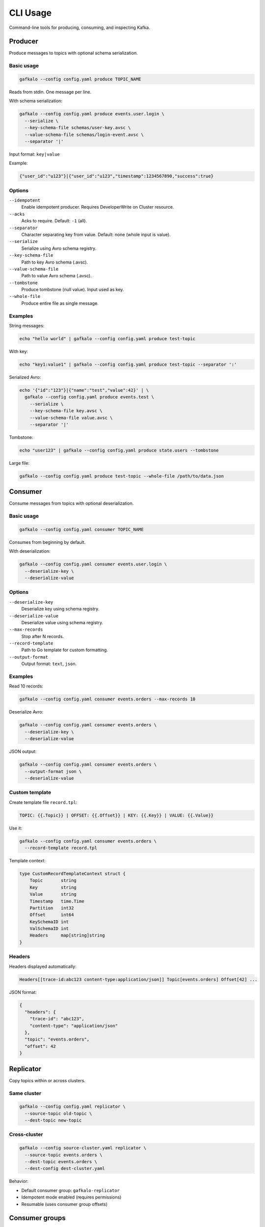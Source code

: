 =========
CLI Usage
=========

Command-line tools for producing, consuming, and inspecting Kafka.

Producer
--------

Produce messages to topics with optional schema serialization.

Basic usage
~~~~~~~~~~~

.. code-block:: bash

   gafkalo --config config.yaml produce TOPIC_NAME

Reads from stdin. One message per line.

With schema serialization:

.. code-block:: bash

   gafkalo --config config.yaml produce events.user.login \
     --serialize \
     --key-schema-file schemas/user-key.avsc \
     --value-schema-file schemas/login-event.avsc \
     --separator '|'

Input format: ``key|value``

Example:

.. code-block:: console

   {"user_id":"u123"}|{"user_id":"u123","timestamp":1234567890,"success":true}

Options
~~~~~~~

``--idempotent``
  Enable idempotent producer. Requires DeveloperWrite on Cluster resource.

``--acks``
  Acks to require. Default: ``-1`` (all).

``--separator``
  Character separating key from value. Default: none (whole input is value).

``--serialize``
  Serialize using Avro schema registry.

``--key-schema-file``
  Path to key Avro schema (.avsc).

``--value-schema-file``
  Path to value Avro schema (.avsc).

``--tombstone``
  Produce tombstone (null value). Input used as key.

``--whole-file``
  Produce entire file as single message.

Examples
~~~~~~~~

String messages:

.. code-block:: bash

   echo "hello world" | gafkalo --config config.yaml produce test-topic

With key:

.. code-block:: bash

   echo "key1:value1" | gafkalo --config config.yaml produce test-topic --separator ':'

Serialized Avro:

.. code-block:: bash

   echo '{"id":"123"}|{"name":"test","value":42}' | \
     gafkalo --config config.yaml produce events.test \
       --serialize \
       --key-schema-file key.avsc \
       --value-schema-file value.avsc \
       --separator '|'

Tombstone:

.. code-block:: bash

   echo "user123" | gafkalo --config config.yaml produce state.users --tombstone

Large file:

.. code-block:: bash

   gafkalo --config config.yaml produce test-topic --whole-file /path/to/data.json

Consumer
--------

Consume messages from topics with optional deserialization.

Basic usage
~~~~~~~~~~~

.. code-block:: bash

   gafkalo --config config.yaml consumer TOPIC_NAME

Consumes from beginning by default.

With deserialization:

.. code-block:: bash

   gafkalo --config config.yaml consumer events.user.login \
     --deserialize-key \
     --deserialize-value

Options
~~~~~~~

``--deserialize-key``
  Deserialize key using schema registry.

``--deserialize-value``
  Deserialize value using schema registry.

``--max-records``
  Stop after N records.

``--record-template``
  Path to Go template for custom formatting.

``--output-format``
  Output format: ``text``, ``json``.

Examples
~~~~~~~~

Read 10 records:

.. code-block:: bash

   gafkalo --config config.yaml consumer events.orders --max-records 10

Deserialize Avro:

.. code-block:: bash

   gafkalo --config config.yaml consumer events.orders \
     --deserialize-key \
     --deserialize-value

JSON output:

.. code-block:: bash

   gafkalo --config config.yaml consumer events.orders \
     --output-format json \
     --deserialize-value

Custom template
~~~~~~~~~~~~~~~

Create template file ``record.tpl``:

.. code-block:: go

   TOPIC: {{.Topic}} | OFFSET: {{.Offset}} | KEY: {{.Key}} | VALUE: {{.Value}}

Use it:

.. code-block:: bash

   gafkalo --config config.yaml consumer events.orders \
     --record-template record.tpl

Template context:

.. code-block:: go

   type CustomRecordTemplateContext struct {
       Topic       string
       Key         string
       Value       string
       Timestamp   time.Time
       Partition   int32
       Offset      int64
       KeySchemaID int
       ValSchemaID int
       Headers     map[string]string
   }

Headers
~~~~~~~

Headers displayed automatically:

.. code-block:: console

   Headers[[trace-id:abc123 content-type:application/json]] Topic[events.orders] Offset[42] ...

JSON format:

.. code-block:: json

   {
     "headers": {
       "trace-id": "abc123",
       "content-type": "application/json"
     },
     "topic": "events.orders",
     "offset": 42
   }

Replicator
----------

Copy topics within or across clusters.

Same cluster
~~~~~~~~~~~~

.. code-block:: bash

   gafkalo --config config.yaml replicator \
     --source-topic old-topic \
     --dest-topic new-topic

Cross-cluster
~~~~~~~~~~~~~

.. code-block:: bash

   gafkalo --config source-cluster.yaml replicator \
     --source-topic events.orders \
     --dest-topic events.orders \
     --dest-config dest-cluster.yaml

Behavior:

- Default consumer group: ``gafkalo-replicator``
- Idempotent mode enabled (requires permissions)
- Resumable (uses consumer group offsets)

Consumer groups
---------------

Manage consumer group offsets.

Reset offsets
~~~~~~~~~~~~~

.. code-block:: bash

   gafkalo --config config.yaml consumer events.orders \
     --group my-consumer-group \
     --reset-offsets \
     --partition 0:100 \
     --partition 1:200

Sets partition 0 to offset 100, partition 1 to offset 200.

Topic linting
-------------

See `topics` documentation for linting commands.

Schema utilities
----------------

See `schemas` documentation for schema CLI commands.

Connect management
------------------

See `connectors` documentation for Connect CLI commands.

Global options
--------------

``--config``
  Path to config YAML. Required for all commands.

``--verbose``
  Enable verbose logging.

``--version``
  Show version and exit.

Exit codes
----------

- ``0``: Success
- ``1``: Error

Useful for scripts:

.. code-block:: bash

   #!/bin/bash
   if ! gafkalo --config prod.yaml topic list; then
     echo "Failed to connect to Kafka"
     exit 1
   fi
